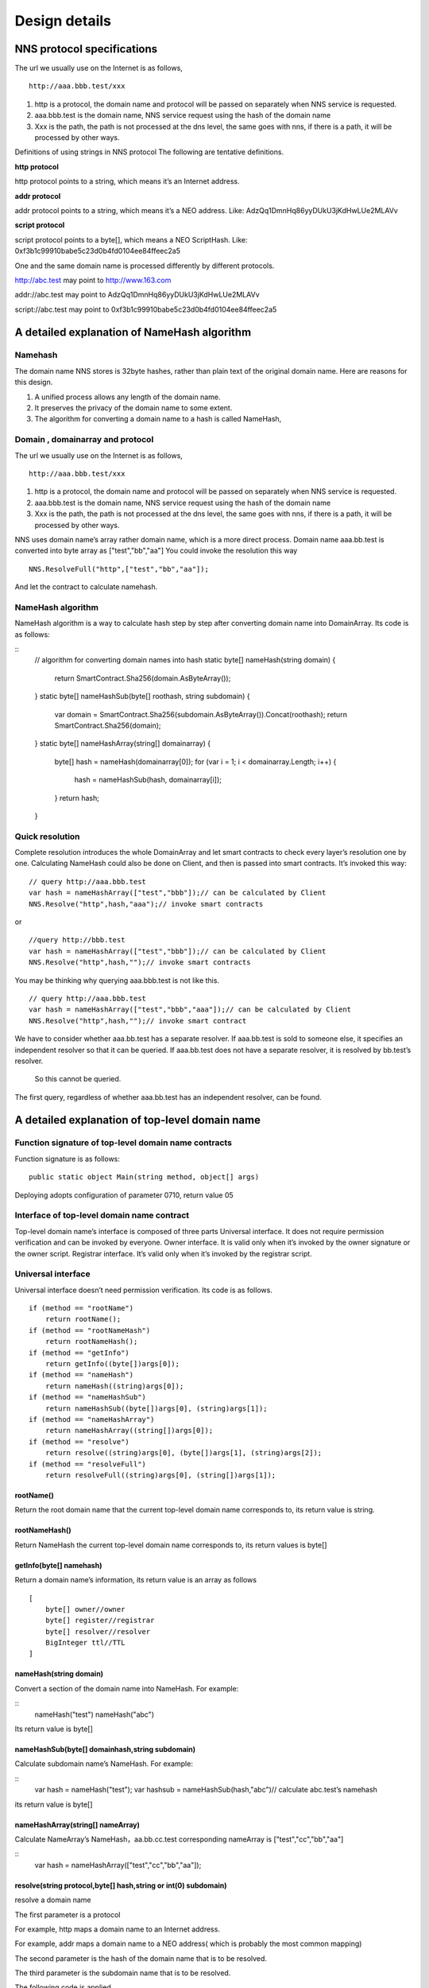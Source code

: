****************
Design details
****************

NNS protocol specifications 
============================

The url we usually use on the Internet is as follows,

::

    http://aaa.bbb.test/xxx 

1. http is a protocol, the domain name and protocol will be passed on separately when NNS service is requested. 

2. aaa.bbb.test is the domain name, NNS service request using the hash of the domain name

3. Xxx is the path, the path is not processed at the dns level, the same goes with nns, if there is a path, it will be processed by other ways. 

Definitions of using strings in NNS protocol
The following are tentative definitions.  

**http protocol**

http protocol points to a string, which means it’s an Internet address.

**addr protocol**

addr protocol points to a string, which means it’s a NEO address. Like: AdzQq1DmnHq86yyDUkU3jKdHwLUe2MLAVv

**script protocol**

script protocol points to a byte[], which means a NEO ScriptHash. Like: 0xf3b1c99910babe5c23d0b4fd0104ee84ffeec2a5

One and the same domain name is processed differently by different protocols. 

http://abc.test  may point to http://www.163.com

addr://abc.test  may point to AdzQq1DmnHq86yyDUkU3jKdHwLUe2MLAVv

script://abc.test  may point to 0xf3b1c99910babe5c23d0b4fd0104ee84ffeec2a5

A detailed explanation of NameHash algorithm 
============================================

Namehash
---------

The domain name NNS stores is 32byte hashes, rather than plain text of the original domain name. Here are reasons for this design. 

1. A unified process allows any length of the domain name.

2. It preserves the privacy of the domain name to some extent. 

3. The algorithm for converting a domain name to a hash is called NameHash, 

Domain , domainarray and protocol
----------------------------------

The url we usually use on the Internet is as follows,

::

    http://aaa.bbb.test/xxx 

1. http is a protocol, the domain name and protocol will be passed on separately when NNS service is requested. 

2. aaa.bbb.test is the domain name, NNS service request using the hash of the domain name

3. Xxx is the path, the path is not processed at the dns level, the same goes with nns, if there is a path, it will be processed by other ways. 

NNS uses domain name’s array rather domain name, which is a more direct process. 
Domain name aaa.bb.test is converted into byte array as ["test","bb","aa"]
You could invoke the resolution this way

::

    NNS.ResolveFull("http",["test","bb","aa"]);

And let the contract to calculate namehash.

NameHash algorithm 
--------------------

NameHash algorithm is a way to calculate hash step by step after converting domain name into DomainArray. Its code is as follows:

::
    // algorithm for converting domain names into hash
    static byte[] nameHash(string domain)
    {
        return SmartContract.Sha256(domain.AsByteArray());
    }
    static byte[] nameHashSub(byte[] roothash, string subdomain)
    {
        var domain = SmartContract.Sha256(subdomain.AsByteArray()).Concat(roothash);
        return SmartContract.Sha256(domain);
    }
    static byte[] nameHashArray(string[] domainarray)
    {
        byte[] hash = nameHash(domainarray[0]);
        for (var i = 1; i < domainarray.Length; i++)
        {
            hash = nameHashSub(hash, domainarray[i]);
        }
        return hash;
    }

Quick resolution
-----------------

Complete resolution introduces the whole DomainArray and let smart contracts to check every layer’s resolution one by one. Calculating NameHash could also be done on Client, and then is passed into smart contracts. It’s invoked this way:
::

    // query http://aaa.bbb.test
    var hash = nameHashArray(["test","bbb"]);// can be calculated by Client
    NNS.Resolve("http",hash,"aaa");// invoke smart contracts

or

::

    //query http://bbb.test
    var hash = nameHashArray(["test","bbb"]);// can be calculated by Client
    NNS.Resolve("http",hash,"");// invoke smart contracts

You may be thinking why querying aaa.bbb.test is not like this.

::

    // query http://aaa.bbb.test
    var hash = nameHashArray(["test","bbb","aaa"]);// can be calculated by Client
    NNS.Resolve("http",hash,"");// invoke smart contract

We have to consider whether aaa.bb.test has a separate resolver. If aaa.bb.test is sold to someone else, 
it specifies an independent resolver so that it can be queried. If aaa.bb.test does not have a separate resolver, it is resolved by bb.test’s resolver.
 So this cannot be queried.

The first query, regardless of whether aaa.bb.test has an independent resolver, can be found. 

A detailed explanation of top-level domain name
================================================

Function signature of top-level domain name contracts
------------------------------------------------------

Function signature is as follows:
::

    public static object Main(string method, object[] args)

Deploying adopts configuration of parameter 0710, return value 05

Interface of top-level domain name contract
--------------------------------------------

Top-level domain name’s interface is composed of three parts
Universal interface. It does not require permission verification and can be invoked by everyone.
Owner interface. It is valid only when it’s invoked by the owner signature or the owner script.
Registrar interface. It’s valid only when it’s invoked by the registrar script. 

Universal interface
--------------------

Universal interface doesn’t need permission verification. Its code is as follows.

::

    if (method == "rootName")
        return rootName();
    if (method == "rootNameHash")
        return rootNameHash();
    if (method == "getInfo")
        return getInfo((byte[])args[0]);
    if (method == "nameHash")
        return nameHash((string)args[0]);
    if (method == "nameHashSub")
        return nameHashSub((byte[])args[0], (string)args[1]);
    if (method == "nameHashArray")
        return nameHashArray((string[])args[0]);
    if (method == "resolve")
        return resolve((string)args[0], (byte[])args[1], (string)args[2]);
    if (method == "resolveFull")
        return resolveFull((string)args[0], (string[])args[1]);

rootName()
~~~~~~~~~~~~~~

Return the root domain name that the current top-level domain name corresponds to, its return value is string. 

rootNameHash()
~~~~~~~~~~~~~~

Return NameHash the current top-level domain name corresponds to, its return values is byte[]

getInfo(byte[] namehash)
~~~~~~~~~~~~~~~~~~~~~~~~~~

Return a domain name’s information, its return value is an array as follows

::

    [
        byte[] owner//owner
        byte[] register//registrar
        byte[] resolver//resolver
        BigInteger ttl//TTL
    ]

nameHash(string domain)
~~~~~~~~~~~~~~~~~~~~~~~~

Convert a section of the domain name into NameHash. For example:

::
    nameHash("test") 
    nameHash("abc")

Its return value is byte[]

nameHashSub(byte[] domainhash,string subdomain)	
~~~~~~~~~~~~~~~~~~~~~~~~~~~~~~~~~~~~~~~~~~~~~~~~~~~~~~

Calculate subdomain name’s NameHash. For example:

::
    var hash = nameHash("test");
    var hashsub = nameHashSub(hash,"abc")// calculate abc.test’s namehash

its return value is byte[]

nameHashArray(string[] nameArray)
~~~~~~~~~~~~~~~~~~~~~~~~~~~~~~~~~~~

Calculate NameArray’s NameHash，aa.bb.cc.test corresponding nameArray is ["test","cc","bb","aa"]

::
    var hash = nameHashArray(["test","cc","bb","aa"]);

resolve(string protocol,byte[] hash,string or int(0) subdomain)
~~~~~~~~~~~~~~~~~~~~~~~~~~~~~~~~~~~~~~~~~~~~~~~~~~~~~~~~~~~~~~~~~~~~~~

resolve a domain name 

The first parameter is a protocol 

For example, http maps a domain name to an Internet address. 

For example, addr maps a domain name to a NEO address( which is probably the most common mapping)

The second parameter is the hash of the domain name that is to be resolved. 

The third parameter is the subdomain name that is to be resolved. 

The following code is applied.

::
    var hash = nameHashArray(["test","cc","bb","aa"]);//calculate by Client
    resolve("http",hash,0)//contract resolve http://aa.bb.cc.test

or

::

    var hash = nameHashArray(["test","cc","bb");// calculate by Client
    resolve("http",hash,“aa")//smart resolve http://aa.bb.cc.test

The return type is byte[], how to interpret byte[] is defined by different protocols. 
byte[] saves strings. We will write another document to explore protocols. 

Second-level domain name has to be resolved in the way of 

::
    resolve("http",hash,0). 
    
Other domain names are recommended to be resolved in the way of 

::
    resolve("http",hash,“aa"). 

resolveFull(string protocol,string[] nameArray)
~~~~~~~~~~~~~~~~~~~~~~~~~~~~~~~~~~~~~~~~~~~~~~~~~

Complete model of domain name resolution

The first parameter is protocol

The second parameter is NameArray

The only difference in this resolution is it verifies step by step whether the ownership is consistent with the registration.

Its return type is the same with resolve.

The owner interface
----------------------

All of the owner interfaces are in the form of 
::

    owner_SetXXX(byte[] srcowner,byte[] nnshash,byte[] xxx). 
    
Xxx are all scripthash. 

Return value is one byte array；[0] means succeed; [1] means fail 

The owner interface accepts both direct signature of account address calls and smart contract owner calls.
If the owner is a smart contract, the owner should determine their own authority. 
If it does not meet the conditions, please do not initiate appcall on the top-level domain contract. 

owner_SetOwner(byte[] srcowner,byte[] nnshash,byte[] newowner)
~~~~~~~~~~~~~~~~~~~~~~~~~~~~~~~~~~~~~~~~~~~~~~~~~~~~~~~~~~~~~~~~

Ownership transfer of domain names. The owner of a domain name could be either an account address or a smart contract. 

srcowner is only used to verify signature when the owner is an account address. It is the address’s scripthash. 

nnshash is the namehash of the domain name that is to be operated. 

newowner is the scripthash of new owners’ address. 

owner_SetRegister(byte[] srcowner,byte[] nnshash,byte[] newregister)
~~~~~~~~~~~~~~~~~~~~~~~~~~~~~~~~~~~~~~~~~~~~~~~~~~~~~~~~~~~~~~~~~~~~~~

Set up Domain Registrar Contract (Domain Registrar is a smart contract) Domain Registrar parameter form must also be 0710, return 05 
the following interface must be achieved. 

::
    public static object Main(string method, object[] args)
    {
        if (method == "getSubOwner")
            return getSubOwner((byte[])args[0], (string)args[1]);
        ...

        getSubOwner(byte[] nnshash,string subdomain)

Anyone can call the registrar's interface to check the owner of the subdomain.

There is no regulation for other interface forms of the domain name registrar. The official registrar will be explained in future documentation.

The domain name registrar achieved by the user only need to achieve getSubOwner interface.

owner_SetResolve(byte[] srcowner,byte[] nnshash,byte[] newresolver)
~~~~~~~~~~~~~~~~~~~~~~~~~~~~~~~~~~~~~~~~~~~~~~~~~~~~~~~~~~~~~~~~~~~~~

Set up a domain name resolver contract (the domain name resolver is a smart contract) 

The domain name resolver’s parameter form also has to be 0710 and return 05 

the following interface has to be achieved. 

::

    public static byte[] Main(string method, object[] args)
    {
        if (method == "resolve")
            return resolve((string)args[0], (byte[])args[1]);
        ...
    
    resolve(string protocol,byte[] nnshash)

Anyone can call the resolver interface for resolution. 

There is no regulations for other interface forms of domain name resolves. The official resolver will be explained in future documentation.

The domain name registrar achieved by the user only need to achieve resolve interface.

the registrar’s interface
--------------------------

There is only one registrar interface that’s called by registrar smart contract. 

register_SetSubdomainOwner(byte[] nnshash,string subdomain,byte[] newowner,BigInteger ttl)
~~~~~~~~~~~~~~~~~~~~~~~~~~~~~~~~~~~~~~~~~~~~~~~~~~~~~~~~~~~~~~~~~~~~~~~~~~~~~~~~~~~~~~~~~~~~~

register a subdomain name
 
nnshash is the namehash of the domain names that is to be operated. 
 
subdomain is the subdomain name that is to be operated. 
 
newowner is the scripthash of the new owner’s address. 
 
ttl is the time to live of the domain name( block height)
 
If succeed, return [1], if fail, return [0]

Detailed Explanation of Owner Contract
========================================

The workings of the owner contract
-----------------------------------
The owner contract calls the owner_SetXXX interface of top-level domain name contract in the form of Appcall. 

::

    [Appcall("dffbdd534a41dd4c56ba5ccba9dfaaf4f84e1362")]
    static extern object rootCall(string method, object[] arr);
 
The top-level domain name contract will check the call stack, comparing contract it’s called by and the owner that manages the top-level domain name contract.
So only the owner contract of a domain name can manage this domain name. 

The significance of the owner contract 
-----------------------------------------

Users could achieve complex contract ownership through the owner contract. 

For example:

Owned by two persons, dual signature

Owned by more than two persons, operate by voting

Detailed Explanation of Registrar
====================================

workings of registrar contract
------------------------------

The registrar contract calls register_SetSubdomainOwner interface of the top-level domain name in the form of Appcall. 
::

    [Appcall("dffbdd534a41dd4c56ba5ccba9dfaaf4f84e1362")]
    static extern object rootCall(string method, object[] arr);

Top-level domain name contracts will check the call stack, comparing the contract it’s called by and the registrar the top-level domain name contract manages.

So only the specified registrar contract can manage it. 
the registrar interface 
 
The registrar’s parameter form also has to be 0710 and return 05 

::

    public static object Main(string method, object[] args)
    {
        if (method == "getSubOwner")
            return getSubOwner((byte[])args[0], (string)args[1]);
        if (method == "requestSubDomain")
            return requestSubDomain((byte[])args[0], (byte[])args[1], (string)args[2]);
        ...

getSubOwner(byte[] nnshash,string subdomain)
~~~~~~~~~~~~~~~~~~~~~~~~~~~~~~~~~~~~~~~~~~~~~~~~~

This interface is the norms and requirements of registrars. 
It has to be achieved, because this interface will be invoked to verify rights when a complete resolution is conducted on the domain name. 

nnshash is the hash of the domain name

subdomain is the subdomain name

Return byte[] owner’s address, or blank

requestSubDomain(byte[] who,byte[] nnshash,string subdomain)
~~~~~~~~~~~~~~~~~~~~~~~~~~~~~~~~~~~~~~~~~~~~~~~~~~~~~~~~~~~~~~~

This interface will be used by first come first served registrar. Users call the interface of the registrar to register the domain name. 

Who means who applies

nnshash means which domain name is applied

subdomain means subdomain name applied

Detailed Explanation of the Resolver  
=======================================

The workings of the resolver contract

1. The resolver saves resolution information by itself.

2. The top-level domain name contract calls the resolution interface of the resolver to get resolution information in the way of nep4. 

3. When the resolver sets resolution data, it calls the getInfo interface of the top-level domain name contract to verify the ownership of the domain name in the way of Appcall. 

::
    [Appcall("dffbdd534a41dd4c56ba5ccba9dfaaf4f84e1362")]
    static extern object rootCall(string method, object[] arr);

Any contract could call the getInfo interface of the top-level domain name contract to verify the ownership of the domain name in the way of Appcall. 

the resolver interface
----------------------

The resolver’s parameter form has be 0710, it returns 05. 

::
    public static byte[] Main(string method, object[] args)
    {
        if (method == "resolve")
            return resolve((string)args[0], (byte[])args[1]);
        if (method == "setResolveData")
            return setResolveData((byte[])args[0], (byte[])args[1], (string)args[2], (string)args[3], (byte[])args[4]);
        ...

resolve(string protocol,byte[] nnshash)
~~~~~~~~~~~~~~~~~~~~~~~~~~~~~~~~~~~~~~~~~~

This interface is the norms and requirements of resolvers. It’s has to be achieved, because this interface will be called for final resolution when a complete resolution is conducted on a domain name. 

Protocol  is the string of the protocol

Nnshash  nnshash is the domains name that’s to be resolved. 

return byte[] is to resolve the data

setResolveData(byte[] owner,byte[] nnshash,string or int[0] subdomain,string protocol,byte[] data)
~~~~~~~~~~~~~~~~~~~~~~~~~~~~~~~~~~~~~~~~~~~~~~~~~~~~~~~~~~~~~~~~~~~~~~~~~~~~~~~~~~~~~~~~~~~~~~~~~~

This interface is owned by the standard resolver for demo. The owner(currently it only supports the owner of an account address) could call this interface to configure the resolution data. 

owner means the owner of a domain name.

nnshash means set up which domain name

subdomain the set-up subdomain name ( could pass 0; if the set-up is domain name resolution, non-subdomain name passes 0)

protocol means the string of protocols

data means resolves data

Return [1] means succeed, or [0] means fail. 

Detailed Explanation of Domain Name Registration via Bid-auction
==================================================================

Bidding service
----------------

Bidding service’s purpose is to determine who has the right to register a second-level domain name. 
This service is composed of 4 steps: opening a bid, placing a bid, revealing a bid and winning a bid. 

Opening a bid
--------------

Any domain name that has not been registered or has expired and does not violate the domain definition can be applied by any standard address (account) to open a bid. 
Once the bid is opened, it means that bidding for the ownership of the domain name begins.

Placing a bid
--------------

Opening a bid is initiates placing a bid, which lasts for 72 hours, during which time any standard address (account) can submit an encrypted quote and pay a NNC deposit. 
The bidder hides the real quote by sending a sha256 hash of the binary data of a quote and a custom set of 8-bit arbitrary characters as quotes to prevent unnecessary vicious competition. 

If the number of bidders is less than 1 person, placing a bid automatically ends, the domain name can be immediately opened for bidding.  
Revealing a bid 48 hours of revealing the bid comes after placing a bid is finished. During this period, 
bidders need to submit the quoted plaintext and encrypted string plaintext to verify the bidder's real bid.

After the bid is revealed, deposit will be returned after system cost is deducted from it. 
The bidder who does not reveal the bid will be considered as having given up bidding. 
If the number of bidders is less than 1 person, the bidding ends automatically, the domain name can be opened immediately for bidding. 
Winning the bid
After revealing the bid is finished, bid winners need to get the ownership of the domain name via a transaction. 
The distribution rules of domain names via bid-auction will be specified in the future. 

Trading service
----------------

Trading service allows domain name registrar to publish the invitation of domain name ownership transfer. 
It supports both fixed-price transfer and Dutch auction transfer.

Technical Realization of Lock-free cyclical redistributed token NNC
====================================================================

The NNS’s economic system needs an asset, so we designed an asset. 

The NNS's economic system requires that the total assets remain unchanged, and the auction proceeds and rental costs are considered as destroyed, so the assets we design can be consumed and the consumed assets will be redistributed, since destruction and redistribution will be cyclical, so we call it cyclically redistributed token. Lock-free refers to the redistribution process will not lock the users’ assets. The details of this will be explained below. 

Initial Distribution of Tokens
-----------------------------------

NNC will be initially distributed through an ICO mechanism.

Redistribution Mechanism
-------------------------

We use the destruction interface to destroy tokens. Tokens to be destroyed are:

1. Rent cost will be destroyed by the system

2. Revenue from second-level domain name auction will be destroyed by the system. 

3. If anyone wants to destroy part of his or her tokens, they will be destroyed by the system.

Once token are destroyed, they are counted into destruction pool. Assets in the destruction pool will go into the bonus pool, from which users could collect assets. 

Lock-free Bonus Collection 
--------------------------

Like an auction, this kind of system is usually composed of four stages: opening a bid, placing a bid, revealing a bid and winning a bid. 
Users’ tokens have to be paid into the system during the bidding, which means users’ assets are locked, 
consumed after winning the bid or unlocked if the bid is missed. 

However, NNC token is not composed of stages including participating bonus collection, waiting for the bonus and collecting the bonus,
 which means users’ assets are not locked in the whole process. 
 
NNC uses the mechanism of the bonus pool queue, as shown in the above picture, only a fixed number of bonus pools (for example, five) are kept. 
The oldest bonus pool(the head pool)will be destroyed when more than five bonus pools are generated.

Besides the bonus pool, users’ assets are composed of two types: fixed assets and change. The holding time of fixed assets can only increase, and users whose holding time is earlier than collection time of a bonus pool are qualified to collect bonus.

The holding time of fixed assets increases after collecting the bonus. It’s like coin hours is consumed, thus preventing repeated collection of the same bonus. 

Details of The Bonus Pool
----------------------------

The token will maintain several bonus pools. When each bonus pool is generated, the assets in the destruction pool will all be transferred into this bonus pool. 
If the maximum bonus pool number is exceeded, the oldest bonus pool will also be destroyed and the remaining assets 
in the destroyed bonus pool will also be counted in the latest bonus pool. 

The number of bonus pools is fixed, for example, a bonus pool is generated for every 4096 blocks.
 A maximum of five bonus pools are maintained. When the sixth bonus pool is generated, the first bonus pool will be destroyed,
and all of its assets are placed in the latest bonus pool. The above number of bonus pools and how often one bonus pool is produced are both tentative).
Each bonus pool will correspond to a block, this block is the bonus collection time, only those whose holding time is earlier than 
the bonus collection time can collect the bonus. 

Details of Fixed Assets and Exchange
-----------------------------------

Fixed assets and change, of which fixed assets record a holding time.

Fixed assets and change only affect the amount of the award, the rest of the functions are not affected.

Fixed assets + change = user's balance of assets

Fixed assets do not have a fractional part, the decimal part is counted in the change. When “ considered as fixed assets” is mentioned below, it means the integer part is considered as fixed assets, and decimal part as change. 

Change will be firstly used in transfer of tokens and fixed assets will be used only when the change is not enough. 

Transferrer: fixed assets can only be reduced. 

Transferee: fixed assets remain unchanged, transferred value is counted in the change. 

Fixed assets can only be increased in two ways:

1. **Create an account**. 

(a transfer to an address which has no NNC is regarded as creating an account)
The transferred assets are regarded as fixed assets and the holding time is the new block ID. 

2. **Collect the bonus**. 

After collecting the bonus, personal assets and the collected bonus will be considered as fixed assets, holding time is the bonus block.

		
When collecting bonus, users can only collect bonus when their holding time is earlier than bonus pool time. 
Bonus collection ratio is calculated as the total amount in the current bonus pools/(the total issuance volume-the total amount in the current bonus pools)
		
Let’s take numbers to exemplify it. For example, there are 3 bonus pools: they were produced by block 4096，8000，10000. One user’s fixed assets is 100. His holding time is 7000, then he cannot collect the bonus in the first pool, but can collect bonus from the second and third pools. The current block is 10500. Once the user collects the bonus, his assets holding time becomes 10500, so he cannot collect bonus from any pools. 
		
For example, there is 50300000 NNC in a bonus pool. Then the user’s bonus collection ratio is 50300000 /（100000000-50300000）=1.23587223. This user’s fixed asset is 100, then he can collect 123.587223 NNC from the pool. 
If there is 500, 000 NNC in a bonus pool, then his collection ratio is 500000 /（100000000-500000）=0.00502512, as the user has 100 NNC of fixed asset, then he can collect 0.502512 NNC from the pool.  

NNC interface( only additional interfaces compared with NEP 5 will be described)
--------------------------------------------------------------------------------

NNC first meets the NEP5 standard, and the NEP standard interface will not be described any more.

balanceOfDetail(byte[] address)
~~~~~~~~~~~~~~~~~~~~~~~~~~~~~~~~

Returning the details of the user's assets, such as how much fixed assets, how much change, the total amount. 
Fixed assets holding block does not need a signature. Anybody can check it. 

Return structure:

::
    {
        Cash amount
        The amount of fixed assets 
        Fixed assets generation time( new block ID)
        Balance (fixed assets + cash)
    }

use(byte[] address,BigInteger value)
~~~~~~~~~~~~~~~~~~~~~~~~~~~~~~~~~~~~~~~~~~

The consumption of assets in an account requires the account signature.

Consumed assets go into bonus pools.

getBonus(byte[] address)
~~~~~~~~~~~~~~~~~~~~~~~~~~~~

Account signature is required when designated accounts collect the bonus.

After the collection of the bonus, the total assets in this account will be considered as fixed assets and fixed assets holding block 
of this account will be changed. 

checkBonus()
~~~~~~~~~~~~~~

Checking current bonus pool doesn’t need a signature.

Return Array<BonusInfo>

::

    BonusInfo
    {
        StartBlock;//bonus collecting block
        BonusCount;//total amount of this bonus pool
        BonusValue;// remaining amount of this bonus pool. 
        LastIndex;// the id of last bonus
    }

newBonus ()
~~~~~~~~~~~~~~

Generating a new bonus pool can be called by anyone. But the bonus pool generation has to meet the bonus pool interval, so repeated calls is useless. 
This interface can be seen as a push to generate a new bonus pool.